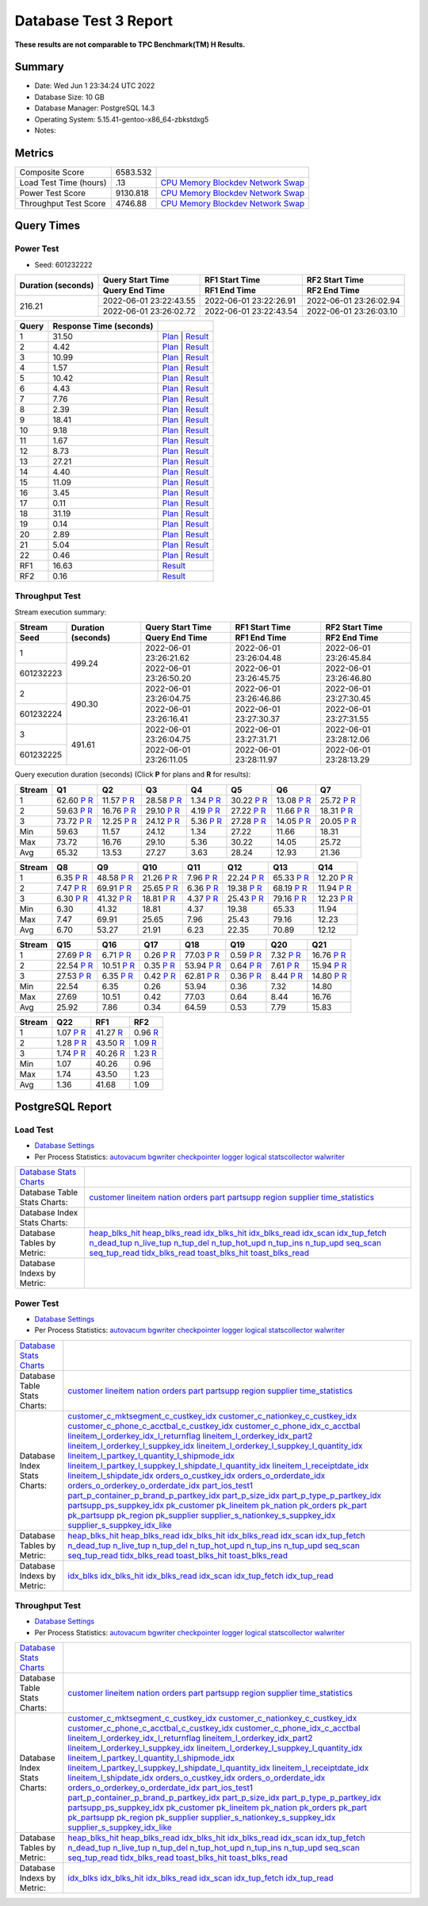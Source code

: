 ======================
Database Test 3 Report
======================

**These results are not comparable to TPC Benchmark(TM) H Results.**

Summary
=======

* Date:  Wed Jun  1 23:34:24 UTC 2022
* Database Size: 10 GB
* Database Manager: PostgreSQL 14.3
* Operating System: 5.15.41-gentoo-x86_64-zbkstdxg5
* Notes: 

Metrics
=======

======================  ============  ==========================================
       Composite Score      6583.532
Load Test Time (hours)           .13  `CPU <load/cpu/>`__ `Memory <load/mem/>`__ `Blockdev <load/blockdev/>`__ `Network <load/net/>`__ `Swap <load/swap/>`__
      Power Test Score      9130.818  `CPU <power/cpu/>`__ `Memory <power/mem/>`__ `Blockdev <power/blockdev/>`__ `Network <power/net/>`__ `Swap <power/swap/>`__
 Throughput Test Score       4746.88  `CPU <throughput/cpu/>`__ `Memory <throughput/mem/>`__ `Blockdev <throughput/blockdev/>`__ `Network <throughput/net/>`__ `Swap <throughput/swap/>`__
======================  ============  ==========================================

Query Times
===========

.. image:: q_time.png
   :target: q_time.png
   :width: 100%

Power Test
----------

* Seed: 601232222

+------------------+----------------------+----------------------+----------------------+
|Duration (seconds)|Query Start Time      |RF1 Start Time        |RF2 Start Time        |
|                  +----------------------+----------------------+----------------------+
|                  |Query End Time        |RF1 End Time          |RF2 End Time          |
+==================+======================+======================+======================+
|            216.21|2022-06-01 23:22:43.55|2022-06-01 23:22:26.91|2022-06-01 23:26:02.94|
|                  +----------------------+----------------------+----------------------+
|                  |2022-06-01 23:26:02.72|2022-06-01 23:22:43.54|2022-06-01 23:26:03.10|
+------------------+----------------------+----------------------+----------------------+

=====  =======================  ==
Query  Response Time (seconds)
=====  =======================  ==
    1                    31.50  `Plan <power/plans/1.txt>`__ | `Result <power/results/1.txt>`__
    2                     4.42  `Plan <power/plans/2.txt>`__ | `Result <power/results/2.txt>`__
    3                    10.99  `Plan <power/plans/3.txt>`__ | `Result <power/results/3.txt>`__
    4                     1.57  `Plan <power/plans/4.txt>`__ | `Result <power/results/4.txt>`__
    5                    10.42  `Plan <power/plans/5.txt>`__ | `Result <power/results/5.txt>`__
    6                     4.43  `Plan <power/plans/6.txt>`__ | `Result <power/results/6.txt>`__
    7                     7.76  `Plan <power/plans/7.txt>`__ | `Result <power/results/7.txt>`__
    8                     2.39  `Plan <power/plans/8.txt>`__ | `Result <power/results/8.txt>`__
    9                    18.41  `Plan <power/plans/9.txt>`__ | `Result <power/results/9.txt>`__
   10                     9.18  `Plan <power/plans/10.txt>`__ | `Result <power/results/10.txt>`__
   11                     1.67  `Plan <power/plans/11.txt>`__ | `Result <power/results/11.txt>`__
   12                     8.73  `Plan <power/plans/12.txt>`__ | `Result <power/results/12.txt>`__
   13                    27.21  `Plan <power/plans/13.txt>`__ | `Result <power/results/13.txt>`__
   14                     4.40  `Plan <power/plans/14.txt>`__ | `Result <power/results/14.txt>`__
   15                    11.09  `Plan <power/plans/15.txt>`__ | `Result <power/results/15.txt>`__
   16                     3.45  `Plan <power/plans/16.txt>`__ | `Result <power/results/16.txt>`__
   17                     0.11  `Plan <power/plans/17.txt>`__ | `Result <power/results/17.txt>`__
   18                    31.19  `Plan <power/plans/18.txt>`__ | `Result <power/results/18.txt>`__
   19                     0.14  `Plan <power/plans/19.txt>`__ | `Result <power/results/19.txt>`__
   20                     2.89  `Plan <power/plans/20.txt>`__ | `Result <power/results/20.txt>`__
   21                     5.04  `Plan <power/plans/21.txt>`__ | `Result <power/results/21.txt>`__
   22                     0.46  `Plan <power/plans/22.txt>`__ | `Result <power/results/22.txt>`__
  RF1                    16.63  `Result <power/results/rf1.txt>`__
  RF2                     0.16  `Result <power/results/rf2.txt>`__
=====  =======================  ==

Throughput Test
---------------

Stream execution summary:

+---------+---------+----------------------+----------------------+----------------------+
|Stream   |Duration |Query Start Time      |RF1 Start Time        |RF2 Start Time        |
+---------+(seconds)+----------------------+----------------------+----------------------+
|Seed     |         |Query End Time        |RF1 End Time          |RF2 End Time          |
+=========+=========+======================+======================+======================+
|        1|   499.24|2022-06-01 23:26:21.62|2022-06-01 23:26:04.48|2022-06-01 23:26:45.84|
+---------+         +----------------------+----------------------+----------------------+
|601232223|         |2022-06-01 23:26:50.20|2022-06-01 23:26:45.75|2022-06-01 23:26:46.80|
+---------+---------+----------------------+----------------------+----------------------+
|        2|   490.30|2022-06-01 23:26:04.75|2022-06-01 23:26:46.86|2022-06-01 23:27:30.45|
+---------+         +----------------------+----------------------+----------------------+
|601232224|         |2022-06-01 23:26:16.41|2022-06-01 23:27:30.37|2022-06-01 23:27:31.55|
+---------+---------+----------------------+----------------------+----------------------+
|        3|   491.61|2022-06-01 23:26:04.75|2022-06-01 23:27:31.71|2022-06-01 23:28:12.06|
+---------+         +----------------------+----------------------+----------------------+
|601232225|         |2022-06-01 23:26:11.05|2022-06-01 23:28:11.97|2022-06-01 23:28:13.29|
+---------+---------+----------------------+----------------------+----------------------+

Query execution duration (seconds) (Click **P** for plans and **R** for results):

======  ===============================================================================  ===============================================================================  ===============================================================================  ===============================================================================  ===============================================================================  ===============================================================================  ===============================================================================
Stream  Q1                                                                               Q2                                                                               Q3                                                                               Q4                                                                               Q5                                                                               Q6                                                                               Q7                                                                             
======  ===============================================================================  ===============================================================================  ===============================================================================  ===============================================================================  ===============================================================================  ===============================================================================  ===============================================================================
     1    62.60   `P <throughput/plans/1/1.txt>`__   `R <throughput/results/1/1.txt>`__    11.57   `P <throughput/plans/1/2.txt>`__   `R <throughput/results/1/2.txt>`__    28.58   `P <throughput/plans/1/3.txt>`__   `R <throughput/results/1/3.txt>`__     1.34   `P <throughput/plans/1/4.txt>`__   `R <throughput/results/1/4.txt>`__    30.22   `P <throughput/plans/1/5.txt>`__   `R <throughput/results/1/5.txt>`__    13.08   `P <throughput/plans/1/6.txt>`__   `R <throughput/results/1/6.txt>`__    25.72   `P <throughput/plans/1/7.txt>`__   `R <throughput/results/1/7.txt>`__
     2    59.63   `P <throughput/plans/2/1.txt>`__   `R <throughput/results/2/1.txt>`__    16.76   `P <throughput/plans/2/2.txt>`__   `R <throughput/results/2/2.txt>`__    29.10   `P <throughput/plans/2/3.txt>`__   `R <throughput/results/2/3.txt>`__     4.19   `P <throughput/plans/2/4.txt>`__   `R <throughput/results/2/4.txt>`__    27.22   `P <throughput/plans/2/5.txt>`__   `R <throughput/results/2/5.txt>`__    11.66   `P <throughput/plans/2/6.txt>`__   `R <throughput/results/2/6.txt>`__    18.31   `P <throughput/plans/2/7.txt>`__   `R <throughput/results/2/7.txt>`__
     3    73.72   `P <throughput/plans/3/1.txt>`__   `R <throughput/results/3/1.txt>`__    12.25   `P <throughput/plans/3/2.txt>`__   `R <throughput/results/3/2.txt>`__    24.12   `P <throughput/plans/3/3.txt>`__   `R <throughput/results/3/3.txt>`__     5.36   `P <throughput/plans/3/4.txt>`__   `R <throughput/results/3/4.txt>`__    27.28   `P <throughput/plans/3/5.txt>`__   `R <throughput/results/3/5.txt>`__    14.05   `P <throughput/plans/3/6.txt>`__   `R <throughput/results/3/6.txt>`__    20.05   `P <throughput/plans/3/7.txt>`__   `R <throughput/results/3/7.txt>`__
   Min                                                                            59.63                                                                            11.57                                                                            24.12                                                                             1.34                                                                            27.22                                                                            11.66                                                                            18.31
   Max                                                                            73.72                                                                            16.76                                                                            29.10                                                                             5.36                                                                            30.22                                                                            14.05                                                                            25.72
   Avg                                                                            65.32                                                                            13.53                                                                            27.27                                                                             3.63                                                                            28.24                                                                            12.93                                                                            21.36
======  ===============================================================================  ===============================================================================  ===============================================================================  ===============================================================================  ===============================================================================  ===============================================================================  ===============================================================================

======  ===============================================================================  ===============================================================================  ===============================================================================  ===============================================================================  ===============================================================================  ===============================================================================  ===============================================================================
Stream  Q8                                                                               Q9                                                                               Q10                                                                              Q11                                                                              Q12                                                                              Q13                                                                              Q14                                                                            
======  ===============================================================================  ===============================================================================  ===============================================================================  ===============================================================================  ===============================================================================  ===============================================================================  ===============================================================================
     1     6.35   `P <throughput/plans/1/8.txt>`__   `R <throughput/results/1/8.txt>`__    48.58   `P <throughput/plans/1/9.txt>`__   `R <throughput/results/1/9.txt>`__    21.26  `P <throughput/plans/1/10.txt>`__  `R <throughput/results/1/10.txt>`__     7.96  `P <throughput/plans/1/11.txt>`__  `R <throughput/results/1/11.txt>`__    22.24  `P <throughput/plans/1/12.txt>`__  `R <throughput/results/1/12.txt>`__    65.33  `P <throughput/plans/1/13.txt>`__  `R <throughput/results/1/13.txt>`__    12.20  `P <throughput/plans/1/14.txt>`__  `R <throughput/results/1/14.txt>`__
     2     7.47   `P <throughput/plans/2/8.txt>`__   `R <throughput/results/2/8.txt>`__    69.91   `P <throughput/plans/2/9.txt>`__   `R <throughput/results/2/9.txt>`__    25.65  `P <throughput/plans/2/10.txt>`__  `R <throughput/results/2/10.txt>`__     6.36  `P <throughput/plans/2/11.txt>`__  `R <throughput/results/2/11.txt>`__    19.38  `P <throughput/plans/2/12.txt>`__  `R <throughput/results/2/12.txt>`__    68.19  `P <throughput/plans/2/13.txt>`__  `R <throughput/results/2/13.txt>`__    11.94  `P <throughput/plans/2/14.txt>`__  `R <throughput/results/2/14.txt>`__
     3     6.30   `P <throughput/plans/3/8.txt>`__   `R <throughput/results/3/8.txt>`__    41.32   `P <throughput/plans/3/9.txt>`__   `R <throughput/results/3/9.txt>`__    18.81  `P <throughput/plans/3/10.txt>`__  `R <throughput/results/3/10.txt>`__     4.37  `P <throughput/plans/3/11.txt>`__  `R <throughput/results/3/11.txt>`__    25.43  `P <throughput/plans/3/12.txt>`__  `R <throughput/results/3/12.txt>`__    79.16  `P <throughput/plans/3/13.txt>`__  `R <throughput/results/3/13.txt>`__    12.23  `P <throughput/plans/3/14.txt>`__  `R <throughput/results/3/14.txt>`__
   Min                                                                             6.30                                                                            41.32                                                                            18.81                                                                             4.37                                                                            19.38                                                                            65.33                                                                            11.94
   Max                                                                             7.47                                                                            69.91                                                                            25.65                                                                             7.96                                                                            25.43                                                                            79.16                                                                            12.23
   Avg                                                                             6.70                                                                            53.27                                                                            21.91                                                                             6.23                                                                            22.35                                                                            70.89                                                                            12.12
======  ===============================================================================  ===============================================================================  ===============================================================================  ===============================================================================  ===============================================================================  ===============================================================================  ===============================================================================

======  ===============================================================================  ===============================================================================  ===============================================================================  ===============================================================================  ===============================================================================  ===============================================================================  ===============================================================================
Stream  Q15                                                                              Q16                                                                              Q17                                                                              Q18                                                                              Q19                                                                              Q20                                                                              Q21                                                                            
======  ===============================================================================  ===============================================================================  ===============================================================================  ===============================================================================  ===============================================================================  ===============================================================================  ===============================================================================
     1    27.69  `P <throughput/plans/1/15.txt>`__  `R <throughput/results/1/15.txt>`__     6.71  `P <throughput/plans/1/16.txt>`__  `R <throughput/results/1/16.txt>`__     0.26  `P <throughput/plans/1/17.txt>`__  `R <throughput/results/1/17.txt>`__    77.03  `P <throughput/plans/1/18.txt>`__  `R <throughput/results/1/18.txt>`__     0.59  `P <throughput/plans/1/19.txt>`__  `R <throughput/results/1/19.txt>`__     7.32  `P <throughput/plans/1/20.txt>`__  `R <throughput/results/1/20.txt>`__    16.76  `P <throughput/plans/1/21.txt>`__  `R <throughput/results/1/21.txt>`__
     2    22.54  `P <throughput/plans/2/15.txt>`__  `R <throughput/results/2/15.txt>`__    10.51  `P <throughput/plans/2/16.txt>`__  `R <throughput/results/2/16.txt>`__     0.35  `P <throughput/plans/2/17.txt>`__  `R <throughput/results/2/17.txt>`__    53.94  `P <throughput/plans/2/18.txt>`__  `R <throughput/results/2/18.txt>`__     0.64  `P <throughput/plans/2/19.txt>`__  `R <throughput/results/2/19.txt>`__     7.61  `P <throughput/plans/2/20.txt>`__  `R <throughput/results/2/20.txt>`__    15.94  `P <throughput/plans/2/21.txt>`__  `R <throughput/results/2/21.txt>`__
     3    27.53  `P <throughput/plans/3/15.txt>`__  `R <throughput/results/3/15.txt>`__     6.35  `P <throughput/plans/3/16.txt>`__  `R <throughput/results/3/16.txt>`__     0.42  `P <throughput/plans/3/17.txt>`__  `R <throughput/results/3/17.txt>`__    62.81  `P <throughput/plans/3/18.txt>`__  `R <throughput/results/3/18.txt>`__     0.36  `P <throughput/plans/3/19.txt>`__  `R <throughput/results/3/19.txt>`__     8.44  `P <throughput/plans/3/20.txt>`__  `R <throughput/results/3/20.txt>`__    14.80  `P <throughput/plans/3/21.txt>`__  `R <throughput/results/3/21.txt>`__
   Min                                                                            22.54                                                                             6.35                                                                             0.26                                                                            53.94                                                                             0.36                                                                             7.32                                                                            14.80
   Max                                                                            27.69                                                                            10.51                                                                             0.42                                                                            77.03                                                                             0.64                                                                             8.44                                                                            16.76
   Avg                                                                            25.92                                                                             7.86                                                                             0.34                                                                            64.59                                                                             0.53                                                                             7.79                                                                            15.83
======  ===============================================================================  ===============================================================================  ===============================================================================  ===============================================================================  ===============================================================================  ===============================================================================  ===============================================================================

======  ===============================================================================  ===============================================================================  ===============================================================================
Stream  Q22                                                                              RF1                                                                              RF2                                                                            
======  ===============================================================================  ===============================================================================  ===============================================================================
     1     1.07  `P <throughput/plans/1/22.txt>`__  `R <throughput/results/1/22.txt>`__    41.27                                    `R <throughput/results/1/rf1.txt>`__     0.96                                    `R <throughput/results/1/rf2.txt>`__
     2     1.28  `P <throughput/plans/2/22.txt>`__  `R <throughput/results/2/22.txt>`__    43.50                                    `R <throughput/results/2/rf1.txt>`__     1.09                                    `R <throughput/results/2/rf2.txt>`__
     3     1.74  `P <throughput/plans/3/22.txt>`__  `R <throughput/results/3/22.txt>`__    40.26                                    `R <throughput/results/3/rf1.txt>`__     1.23                                    `R <throughput/results/3/rf2.txt>`__
   Min                                                                             1.07                                                                            40.26                                                                             0.96
   Max                                                                             1.74                                                                            43.50                                                                             1.23
   Avg                                                                             1.36                                                                            41.68                                                                             1.09
======  ===============================================================================  ===============================================================================  ===============================================================================

PostgreSQL Report
=================

Load Test
--------------------------------------------------------------------------------

* `Database Settings <load/param.txt>`__
* Per Process Statistics:  `autovacum <load/autovacum/>`__ `bgwriter <load/bgwriter/>`__ `checkpointer <load/checkpointer/>`__ `logger <load/logger/>`__ `logical <load/logical/>`__ `statscollector <load/statscollector/>`__ `walwriter <load/walwriter/>`__

.. list-table::

   * - `Database Stats Charts <load/stats/>`__
     -
   * - Database Table Stats Charts:
     - `customer <load/tables/customer/>`__ `lineitem <load/tables/lineitem/>`__ `nation <load/tables/nation/>`__ `orders <load/tables/orders/>`__ `part <load/tables/part/>`__ `partsupp <load/tables/partsupp/>`__ `region <load/tables/region/>`__ `supplier <load/tables/supplier/>`__ `time_statistics <load/tables/time_statistics/>`__ 
   * - Database Index Stats Charts:
     - 
   * - Database Tables by Metric:
     - `heap_blks_hit <load/tables/t_heap_blks_hit/>`__ `heap_blks_read <load/tables/t_heap_blks_read/>`__ `idx_blks_hit <load/tables/t_idx_blks_hit/>`__ `idx_blks_read <load/tables/t_idx_blks_read/>`__ `idx_scan <load/tables/t_idx_scan/>`__ `idx_tup_fetch <load/tables/t_idx_tup_fetch/>`__ `n_dead_tup <load/tables/t_n_dead_tup/>`__ `n_live_tup <load/tables/t_n_live_tup/>`__ `n_tup_del <load/tables/t_n_tup_del/>`__ `n_tup_hot_upd <load/tables/t_n_tup_hot_upd/>`__ `n_tup_ins <load/tables/t_n_tup_ins/>`__ `n_tup_upd <load/tables/t_n_tup_upd/>`__ `seq_scan <load/tables/t_seq_scan/>`__ `seq_tup_read <load/tables/t_seq_tup_read/>`__ `tidx_blks_read <load/tables/t_tidx_blks_read/>`__ `toast_blks_hit <load/tables/t_toast_blks_hit/>`__ `toast_blks_read <load/tables/t_toast_blks_read/>`__ 
   * - Database Indexs by Metric:
     - 

Power Test
--------------------------------------------------------------------------------

* `Database Settings <power/param.txt>`__
* Per Process Statistics:  `autovacum <power/autovacum/>`__ `bgwriter <power/bgwriter/>`__ `checkpointer <power/checkpointer/>`__ `logger <power/logger/>`__ `logical <power/logical/>`__ `statscollector <power/statscollector/>`__ `walwriter <power/walwriter/>`__

.. list-table::

   * - `Database Stats Charts <power/stats/>`__
     -
   * - Database Table Stats Charts:
     - `customer <power/tables/customer/>`__ `lineitem <power/tables/lineitem/>`__ `nation <power/tables/nation/>`__ `orders <power/tables/orders/>`__ `part <power/tables/part/>`__ `partsupp <power/tables/partsupp/>`__ `region <power/tables/region/>`__ `supplier <power/tables/supplier/>`__ `time_statistics <power/tables/time_statistics/>`__ 
   * - Database Index Stats Charts:
     - `customer_c_mktsegment_c_custkey_idx <power/indexes/customer_c_mktsegment_c_custkey_idx/>`__ `customer_c_nationkey_c_custkey_idx <power/indexes/customer_c_nationkey_c_custkey_idx/>`__ `customer_c_phone_c_acctbal_c_custkey_idx <power/indexes/customer_c_phone_c_acctbal_c_custkey_idx/>`__ `customer_c_phone_idx_c_acctbal <power/indexes/customer_c_phone_idx_c_acctbal/>`__ `lineitem_l_orderkey_idx_l_returnflag <power/indexes/lineitem_l_orderkey_idx_l_returnflag/>`__ `lineitem_l_orderkey_idx_part2 <power/indexes/lineitem_l_orderkey_idx_part2/>`__ `lineitem_l_orderkey_l_suppkey_idx <power/indexes/lineitem_l_orderkey_l_suppkey_idx/>`__ `lineitem_l_orderkey_l_suppkey_l_quantity_idx <power/indexes/lineitem_l_orderkey_l_suppkey_l_quantity_idx/>`__ `lineitem_l_partkey_l_quantity_l_shipmode_idx <power/indexes/lineitem_l_partkey_l_quantity_l_shipmode_idx/>`__ `lineitem_l_partkey_l_suppkey_l_shipdate_l_quantity_idx <power/indexes/lineitem_l_partkey_l_suppkey_l_shipdate_l_quantity_idx/>`__ `lineitem_l_receiptdate_idx <power/indexes/lineitem_l_receiptdate_idx/>`__ `lineitem_l_shipdate_idx <power/indexes/lineitem_l_shipdate_idx/>`__ `orders_o_custkey_idx <power/indexes/orders_o_custkey_idx/>`__ `orders_o_orderdate_idx <power/indexes/orders_o_orderdate_idx/>`__ `orders_o_orderkey_o_orderdate_idx <power/indexes/orders_o_orderkey_o_orderdate_idx/>`__ `part_ios_test1 <power/indexes/part_ios_test1/>`__ `part_p_container_p_brand_p_partkey_idx <power/indexes/part_p_container_p_brand_p_partkey_idx/>`__ `part_p_size_idx <power/indexes/part_p_size_idx/>`__ `part_p_type_p_partkey_idx <power/indexes/part_p_type_p_partkey_idx/>`__ `partsupp_ps_suppkey_idx <power/indexes/partsupp_ps_suppkey_idx/>`__ `pk_customer <power/indexes/pk_customer/>`__ `pk_lineitem <power/indexes/pk_lineitem/>`__ `pk_nation <power/indexes/pk_nation/>`__ `pk_orders <power/indexes/pk_orders/>`__ `pk_part <power/indexes/pk_part/>`__ `pk_partsupp <power/indexes/pk_partsupp/>`__ `pk_region <power/indexes/pk_region/>`__ `pk_supplier <power/indexes/pk_supplier/>`__ `supplier_s_nationkey_s_suppkey_idx <power/indexes/supplier_s_nationkey_s_suppkey_idx/>`__ `supplier_s_suppkey_idx_like <power/indexes/supplier_s_suppkey_idx_like/>`__ 
   * - Database Tables by Metric:
     - `heap_blks_hit <power/tables/t_heap_blks_hit/>`__ `heap_blks_read <power/tables/t_heap_blks_read/>`__ `idx_blks_hit <power/tables/t_idx_blks_hit/>`__ `idx_blks_read <power/tables/t_idx_blks_read/>`__ `idx_scan <power/tables/t_idx_scan/>`__ `idx_tup_fetch <power/tables/t_idx_tup_fetch/>`__ `n_dead_tup <power/tables/t_n_dead_tup/>`__ `n_live_tup <power/tables/t_n_live_tup/>`__ `n_tup_del <power/tables/t_n_tup_del/>`__ `n_tup_hot_upd <power/tables/t_n_tup_hot_upd/>`__ `n_tup_ins <power/tables/t_n_tup_ins/>`__ `n_tup_upd <power/tables/t_n_tup_upd/>`__ `seq_scan <power/tables/t_seq_scan/>`__ `seq_tup_read <power/tables/t_seq_tup_read/>`__ `tidx_blks_read <power/tables/t_tidx_blks_read/>`__ `toast_blks_hit <power/tables/t_toast_blks_hit/>`__ `toast_blks_read <power/tables/t_toast_blks_read/>`__ 
   * - Database Indexs by Metric:
     - `idx_blks <power/indexes/i_idx_blks/>`__ `idx_blks_hit <power/indexes/i_idx_blks_hit/>`__ `idx_blks_read <power/indexes/i_idx_blks_read/>`__ `idx_scan <power/indexes/i_idx_scan/>`__ `idx_tup_fetch <power/indexes/i_idx_tup_fetch/>`__ `idx_tup_read <power/indexes/i_idx_tup_read/>`__ 

Throughput Test
--------------------------------------------------------------------------------

* `Database Settings <throughput/param.txt>`__
* Per Process Statistics:  `autovacum <throughput/autovacum/>`__ `bgwriter <throughput/bgwriter/>`__ `checkpointer <throughput/checkpointer/>`__ `logger <throughput/logger/>`__ `logical <throughput/logical/>`__ `statscollector <throughput/statscollector/>`__ `walwriter <throughput/walwriter/>`__

.. list-table::

   * - `Database Stats Charts <throughput/stats/>`__
     -
   * - Database Table Stats Charts:
     - `customer <throughput/tables/customer/>`__ `lineitem <throughput/tables/lineitem/>`__ `nation <throughput/tables/nation/>`__ `orders <throughput/tables/orders/>`__ `part <throughput/tables/part/>`__ `partsupp <throughput/tables/partsupp/>`__ `region <throughput/tables/region/>`__ `supplier <throughput/tables/supplier/>`__ `time_statistics <throughput/tables/time_statistics/>`__ 
   * - Database Index Stats Charts:
     - `customer_c_mktsegment_c_custkey_idx <throughput/indexes/customer_c_mktsegment_c_custkey_idx/>`__ `customer_c_nationkey_c_custkey_idx <throughput/indexes/customer_c_nationkey_c_custkey_idx/>`__ `customer_c_phone_c_acctbal_c_custkey_idx <throughput/indexes/customer_c_phone_c_acctbal_c_custkey_idx/>`__ `customer_c_phone_idx_c_acctbal <throughput/indexes/customer_c_phone_idx_c_acctbal/>`__ `lineitem_l_orderkey_idx_l_returnflag <throughput/indexes/lineitem_l_orderkey_idx_l_returnflag/>`__ `lineitem_l_orderkey_idx_part2 <throughput/indexes/lineitem_l_orderkey_idx_part2/>`__ `lineitem_l_orderkey_l_suppkey_idx <throughput/indexes/lineitem_l_orderkey_l_suppkey_idx/>`__ `lineitem_l_orderkey_l_suppkey_l_quantity_idx <throughput/indexes/lineitem_l_orderkey_l_suppkey_l_quantity_idx/>`__ `lineitem_l_partkey_l_quantity_l_shipmode_idx <throughput/indexes/lineitem_l_partkey_l_quantity_l_shipmode_idx/>`__ `lineitem_l_partkey_l_suppkey_l_shipdate_l_quantity_idx <throughput/indexes/lineitem_l_partkey_l_suppkey_l_shipdate_l_quantity_idx/>`__ `lineitem_l_receiptdate_idx <throughput/indexes/lineitem_l_receiptdate_idx/>`__ `lineitem_l_shipdate_idx <throughput/indexes/lineitem_l_shipdate_idx/>`__ `orders_o_custkey_idx <throughput/indexes/orders_o_custkey_idx/>`__ `orders_o_orderdate_idx <throughput/indexes/orders_o_orderdate_idx/>`__ `orders_o_orderkey_o_orderdate_idx <throughput/indexes/orders_o_orderkey_o_orderdate_idx/>`__ `part_ios_test1 <throughput/indexes/part_ios_test1/>`__ `part_p_container_p_brand_p_partkey_idx <throughput/indexes/part_p_container_p_brand_p_partkey_idx/>`__ `part_p_size_idx <throughput/indexes/part_p_size_idx/>`__ `part_p_type_p_partkey_idx <throughput/indexes/part_p_type_p_partkey_idx/>`__ `partsupp_ps_suppkey_idx <throughput/indexes/partsupp_ps_suppkey_idx/>`__ `pk_customer <throughput/indexes/pk_customer/>`__ `pk_lineitem <throughput/indexes/pk_lineitem/>`__ `pk_nation <throughput/indexes/pk_nation/>`__ `pk_orders <throughput/indexes/pk_orders/>`__ `pk_part <throughput/indexes/pk_part/>`__ `pk_partsupp <throughput/indexes/pk_partsupp/>`__ `pk_region <throughput/indexes/pk_region/>`__ `pk_supplier <throughput/indexes/pk_supplier/>`__ `supplier_s_nationkey_s_suppkey_idx <throughput/indexes/supplier_s_nationkey_s_suppkey_idx/>`__ `supplier_s_suppkey_idx_like <throughput/indexes/supplier_s_suppkey_idx_like/>`__ 
   * - Database Tables by Metric:
     - `heap_blks_hit <throughput/tables/t_heap_blks_hit/>`__ `heap_blks_read <throughput/tables/t_heap_blks_read/>`__ `idx_blks_hit <throughput/tables/t_idx_blks_hit/>`__ `idx_blks_read <throughput/tables/t_idx_blks_read/>`__ `idx_scan <throughput/tables/t_idx_scan/>`__ `idx_tup_fetch <throughput/tables/t_idx_tup_fetch/>`__ `n_dead_tup <throughput/tables/t_n_dead_tup/>`__ `n_live_tup <throughput/tables/t_n_live_tup/>`__ `n_tup_del <throughput/tables/t_n_tup_del/>`__ `n_tup_hot_upd <throughput/tables/t_n_tup_hot_upd/>`__ `n_tup_ins <throughput/tables/t_n_tup_ins/>`__ `n_tup_upd <throughput/tables/t_n_tup_upd/>`__ `seq_scan <throughput/tables/t_seq_scan/>`__ `seq_tup_read <throughput/tables/t_seq_tup_read/>`__ `tidx_blks_read <throughput/tables/t_tidx_blks_read/>`__ `toast_blks_hit <throughput/tables/t_toast_blks_hit/>`__ `toast_blks_read <throughput/tables/t_toast_blks_read/>`__ 
   * - Database Indexs by Metric:
     - `idx_blks <throughput/indexes/i_idx_blks/>`__ `idx_blks_hit <throughput/indexes/i_idx_blks_hit/>`__ `idx_blks_read <throughput/indexes/i_idx_blks_read/>`__ `idx_scan <throughput/indexes/i_idx_scan/>`__ `idx_tup_fetch <throughput/indexes/i_idx_tup_fetch/>`__ `idx_tup_read <throughput/indexes/i_idx_tup_read/>`__ 
